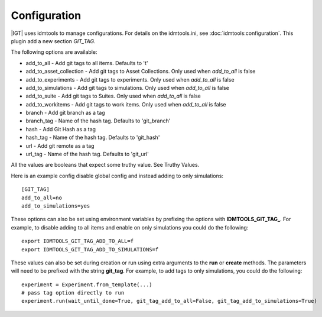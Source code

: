 =============
Configuration
=============

|IGT| uses idmtools to manage configurations. For details on the idmtools.ini, see :doc:`idmtools:configuration`.
This plugin add a new section *GIT_TAG*.

The following options are available:

* add_to_all - Add git tags to all items. Defaults to 't'
* add_to_asset_collection - Add git tags to Asset Collections. Only used when *add_to_all* is false
* add_to_experiments - Add git tags to experiments. Only used when *add_to_all* is false
* add_to_simulations - Add git tags to simulations. Only used when *add_to_all* is false
* add_to_suite - Add git tags to Suites. Only used when *add_to_all* is false
* add_to_workitems - Add git tags to work items. Only used when *add_to_all* is false
* branch - Add git branch as a tag
* branch_tag - Name of the hash tag. Defaults to 'git_branch'
* hash - Add Git Hash as a tag
* hash_tag - Name of the hash tag. Defaults to 'git_hash'
* url - Add git remote as a tag
* url_tag - Name of the hash tag. Defaults to 'git_url'

All the values are booleans that expect some truthy value. See Truthy Values.

Here is an example config disable global config and instead adding to only simulations::

    [GIT_TAG]
    add_to_all=no
    add_to_simulations=yes

These options can also be set using environment variables by prefixing the options with **IDMTOOLS_GIT_TAG_**.
For example, to disable adding to all items and enable on only simulations you could do the following::

    export IDMTOOLS_GIT_TAG_ADD_TO_ALL=f
    export IDMTOOLS_GIT_TAG_ADD_TO_SIMULATIONS=f

These values can also be set during creation or run using extra arguments to the **run** or **create** methods. The parameters
will need to be prefixed with the string **git_tag**. For example, to add tags
to only simulations, you could do the following::

    experiment = Experiment.from_template(...)
    # pass tag option directly to run
    experiment.run(wait_until_done=True, git_tag_add_to_all=False, git_tag_add_to_simulations=True)


